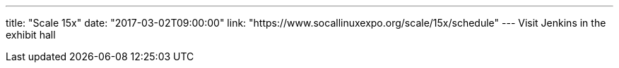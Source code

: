 ---
title: "Scale 15x"
date: "2017-03-02T09:00:00"
link: "https://www.socallinuxexpo.org/scale/15x/schedule"
---
Visit Jenkins in the exhibit hall
